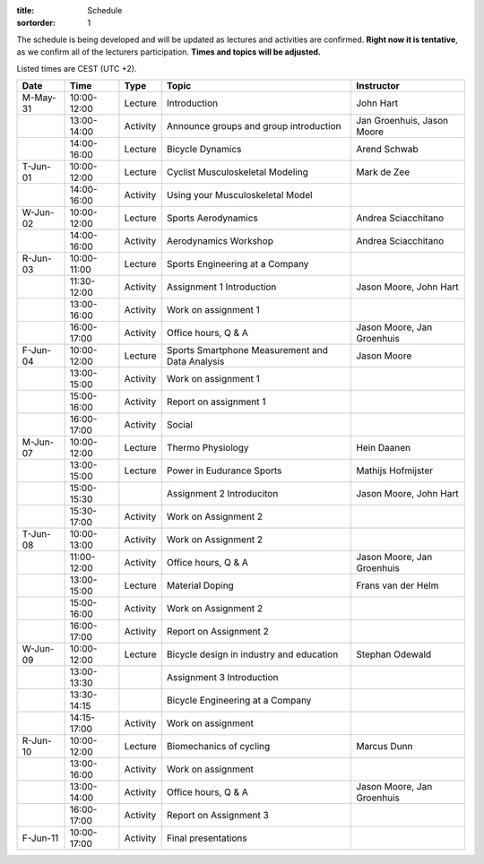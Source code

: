 
:title: Schedule
:sortorder: 1

.. |_| unicode:: 0xA0
   :trim:

The schedule is being developed and will be updated as lectures and activities
are confirmed. **Right now it is tentative**, as we confirm all of the
lecturers participation. **Times and topics will be adjusted.**

Listed times are CEST (UTC +2).

.. table::
   :widths: auto
   :class: table table-striped table-bordered

   ============  ===========  ========  ==================================================  =========================
   Date          Time         Type       Topic                                               Instructor
   ============  ===========  ========  ==================================================  =========================
   M-May-31      10:00-12:00  Lecture   Introduction                                        John Hart
   |_|           13:00-14:00  Activity  Announce groups and group introduction              Jan Groenhuis, Jason Moore
   |_|           14:00-16:00  Lecture   Bicycle Dynamics                                    Arend Schwab
   ------------  -----------  --------  --------------------------------------------------  -------------------------
   T-Jun-01      10:00-12:00  Lecture   Cyclist Musculoskeletal Modeling                    Mark de Zee
   |_|           14:00-16:00  Activity  Using your Musculoskeletal Model
   ------------  -----------  --------  --------------------------------------------------  -------------------------
   W-Jun-02      10:00-12:00  Lecture   Sports Aerodynamics                                 Andrea Sciacchitano
   |_|           14:00-16:00  Activity  Aerodynamics Workshop                               Andrea Sciacchitano
   ------------  -----------  --------  --------------------------------------------------  -------------------------
   R-Jun-03      10:00-11:00  Lecture   Sports Engineering at a Company
   |_|           11:30-12:00  Activity  Assignment 1 Introduction                           Jason Moore, John Hart
   |_|           13:00-16:00  Activity  Work on assignment 1
   |_|           16:00-17:00  Activity  Office hours, Q & A                                 Jason Moore, Jan Groenhuis
   ------------  -----------  --------  --------------------------------------------------  -------------------------
   F-Jun-04      10:00-12:00  Lecture   Sports Smartphone Measurement                       Jason Moore
                                        and Data Analysis
   |_|           13:00-15:00  Activity  Work on assignment 1
   |_|           15:00-16:00  Activity  Report on assignment 1
   |_|           16:00-17:00  Activity  Social
   ------------  -----------  --------  --------------------------------------------------  -------------------------
   M-Jun-07      10:00-12:00  Lecture   Thermo Physiology                                   Hein Daanen
   |_|           13:00-15:00  Lecture   Power in Eudurance Sports                           Mathijs Hofmijster
   |_|           15:00-15:30            Assignment 2 Introduciton                           Jason Moore, John Hart
   |_|           15:30-17:00  Activity  Work on Assignment 2
   ------------  -----------  --------  --------------------------------------------------  -------------------------
   T-Jun-08      10:00-13:00  Activity  Work on Assignment 2
   |_|           11:00-12:00  Activity  Office hours, Q & A                                 Jason Moore, Jan Groenhuis
   |_|           13:00-15:00  Lecture   Material Doping                                     Frans van der Helm
   |_|           15:00-16:00  Activity  Work on Assignment 2
   |_|           16:00-17:00  Activity  Report on Assignment 2
   ------------  -----------  --------  --------------------------------------------------  -------------------------
   W-Jun-09      10:00-12:00  Lecture   Bicycle design in industry and education            Stephan Odewald
   |_|           13:00-13:30            Assignment 3 Introduction
   |_|           13:30-14:15            Bicycle Engineering at a Company
   |_|           14:15-17:00  Activity  Work on assignment
   ------------  -----------  --------  --------------------------------------------------  -------------------------
   R-Jun-10      10:00-12:00  Lecture   Biomechanics of cycling                             Marcus Dunn
   |_|           13:00-16:00  Activity  Work on assignment
   |_|           13:00-14:00  Activity  Office hours, Q & A                                 Jason Moore, Jan Groenhuis
   |_|           16:00-17:00  Activity  Report on Assignment 3
   ------------  -----------  --------  --------------------------------------------------  -------------------------
   F-Jun-11      10:00-17:00  Activity  Final presentations
   ============  ===========  ========  ==================================================  =========================
